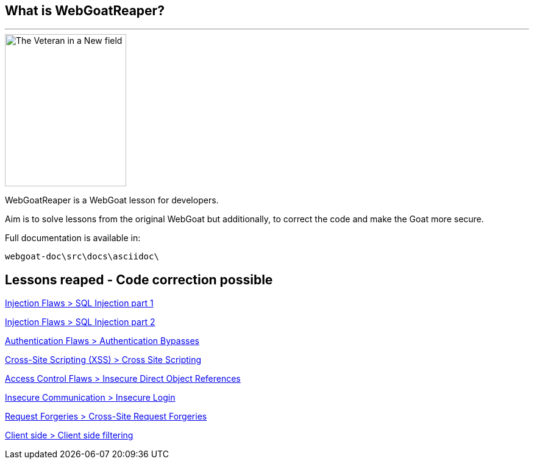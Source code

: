 == What is WebGoatReaper?
---

image::images/goat_reaper.jpg[The Veteran in a New field, 1865 - Winslow Homer,height=250,width=199,align="center"]

WebGoatReaper is a WebGoat lesson for developers.

Aim is to solve lessons from the original WebGoat but additionally, to correct the code and make the Goat more secure.

Full documentation is available in: 
[source,]
----
webgoat-doc\src\docs\asciidoc\
----

== Lessons reaped - Code correction possible

link:#lesson/SqlInjection.lesson/6[Injection Flaws > SQL Injection part 1]

link:#lesson/SqlInjection.lesson/7[Injection Flaws > SQL Injection part 2]

link:#lesson/AuthBypass.lesson/1[Authentication Flaws > Authentication Bypasses]

link:#lesson/CrossSiteScripting.lesson/12[Cross-Site Scripting (XSS) > Cross Site Scripting]

link:#lesson/IDOR.lesson/4[Access Control Flaws > Insecure Direct Object References]

link:#lesson/InsecureLogin.lesson/1[Insecure Communication > Insecure Login]

link:#lesson/CSRF.lesson/2[Request Forgeries > Cross-Site Request Forgeries]

link:#lesson/ClientSideFiltering.lesson/1[Client side > Client side filtering]